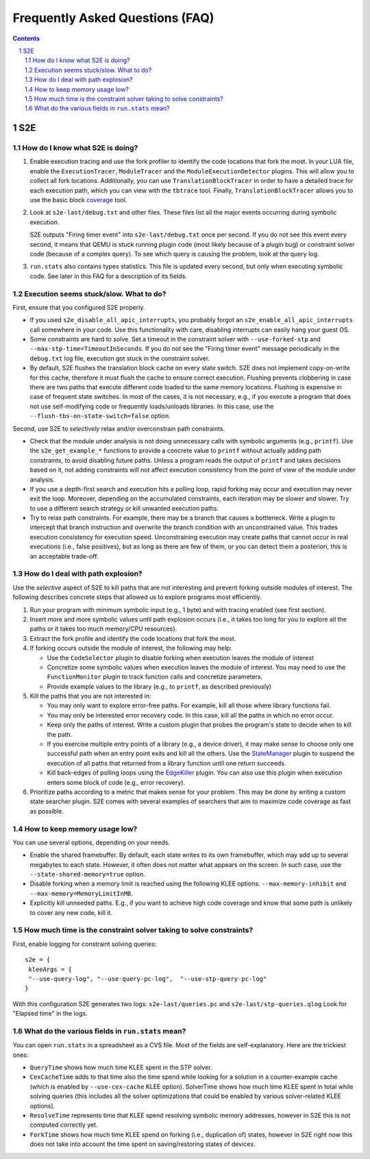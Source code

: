 ======================================
Frequently Asked Questions (FAQ)
======================================

.. contents::
.. sectnum::

S2E
===


How do I know what S2E is doing?
--------------------------------

1. Enable execution tracing and use the fork profiler to identify the code locations that fork the most.
   In your LUA file, enable the ``ExecutionTracer``, ``ModuleTracer`` and the ``ModuleExecutionDetector`` plugins.
   This will allow you to collect all fork locations. Additionally, you can use ``TranslationBlockTracer``  in order to
   have a detailed trace for each execution path, which you can view with the ``tbtrace`` tool. Finally, ``TranslationBlockTracer``
   allows you to use the basic block `coverage <Tools/CoverageGenerator.html>`_ tool.

2. Look at ``s2e-last/debug.txt`` and other files.
   These files list all the major events occurring during symbolic execution.

   S2E outputs "Firing timer event" into ``s2e-last/debug.txt`` once per second.
   If you do not see this event every second,
   it means that QEMU is stuck running plugin code (most likely because of a plugin bug)
   or constraint solver code (because of a complex query).
   To see which query is causing the problem, look at the query log.

3. ``run.stats`` also contains types statistics. This file is updated every second,
   but only when executing symbolic code. See later in this FAQ for a description of its fields.



Execution seems stuck/slow. What to do?
---------------------------------------

First, ensure that you configured S2E properly.

* If you used ``s2e_disable_all_apic_interrupts``, you probably forgot an ``s2e_enable_all_apic_interrupts`` call somewhere in your code.
  Use this functionality with care, disabling interrupts can easily hang your guest OS.

* Some constraints are hard to solve. Set a timeout in the constraint solver with ``--use-forked-stp`` and ``--max-stp-time=TimeoutInSeconds``.
  If you do not see the "Firing timer event" message periodically in the ``debug.txt`` log file, execution got stuck in the
  constraint solver.


* By default, S2E flushes the translation block cache on every state switch.
  S2E does not implement copy-on-write for this cache, therefore it must flush
  the cache to ensure correct execution. Flushing prevents clobbering in case
  there are two paths that execute different code loaded to the same memory locations.
  Flushing is expensive in case of frequent state switches. In most of the cases, it is not necessary, e.g., if you
  execute a program that does not use self-modifying code or frequently loads/unloads libraries. In this case,
  use the ``--flush-tbs-on-state-switch=false`` option.


Second, use S2E to *selectively* relax and/or overconstrain path constraints.

* Check that the module under analysis is not doing unnecessary calls with symbolic arguments (e.g., ``printf``).
  Use the ``s2e_get_example_*`` functions to provide a concrete value to ``printf``  without actually adding path
  constraints, to avoid disabling future paths. Unless a program reads the output of ``printf`` and takes decisions
  based on it, not adding constraints will not affect execution consistency from the point of view of the module under analysis.

* If you use a depth-first search and execution hits a polling loop, rapid forking may occur and execution may never exit the loop.
  Moreover, depending on the accumulated constraints, each iteration may be slower and slower.
  Try to use a different search strategy or kill unwanted execution paths.

* Try to relax path constraints. For example, there may be a branch that causes a bottleneck. Write a plugin to intercept
  that branch instruction and overwrite the branch condition with an unconstrained value. This trades execution consistency
  for execution speed. Unconstraining execution may create paths that cannot occur in real executions (i.e., false positives), but as long as there
  are few of them, or you can detect them a posteriori, this is an acceptable trade-off.


How do I deal with path explosion?
-----------------------------------

Use the *selective* aspect of S2E to kill paths that are not interesting and prevent forking outside modules of interest.
The following describes concrete steps that allowed us to explore programs most efficiently.

1. Run your program with minimum symbolic input (e.g., 1 byte) and with tracing enabled (see first section).

2. Insert more and more symbolic values until path explosion occurs (i.e., it takes too long for you to explore all the paths
   or it takes too much memory/CPU resources).

3. Extract the fork profile and identify the code locations that fork the most.

4. If forking occurs outside the module of interest, the following may help:

   * Use the ``CodeSelector`` plugin to disable forking when execution leaves the module of interest
   * Concretize some symbolic values when execution leaves the module of interest. You may need to use the ``FunctionMonitor`` plugin
     to track function calls and concretize parameters.
   * Provide example values to the library (e.g., to ``printf``, as described previously)

5. Kill the paths that you are not interested in:

   * You may only want to explore error-free paths. For example, kill all those where library functions fail.
   * You may only be interested error recovery code. In this case, kill all the paths in which no error occur.
   * Keep only the paths of interest. Write a custom plugin that probes the program's state to decide when to kill the path.
   * If you exercise multiple entry points of a library (e.g., a device driver), it may make sense to choose only
     one successful path when an entry point exits and kill all the others. Use the `StateManager <Plugins/StateManager.html>`_ plugin to suspend
     the execution of all paths that returned from a library function until one return succeeds.
   * Kill back-edges of polling loops using the `EdgeKiller <Plugins/EdgeKiller.html>`_ plugin. You can also use
     this plugin when execution enters some block of code (e.g., error recovery).

6. Prioritize paths according to a metric that makes sense for your problem.
   This may be done by writing a custom state searcher plugin. S2E comes with several examples of searchers that aim to maximize code coverage
   as fast as possible.



How to keep memory usage low?
-------------------------------
You can use several options, depending on your needs.

*  Enable the shared framebuffer. By default, each state writes to its own framebuffer, which
   may add up to several megabytes to each state. However, it often does not matter what appears on
   the screen. In such case, use the ``--state-shared-memory=true`` option.

*  Disable forking when a memory limit is reached
   using the following KLEE options: ``--max-memory-inhibit`` and  ``--max-memory=MemoryLimitInMB``.

*  Explicitly kill unneeded paths. E.g., if you want to achieve high code coverage and
   know that some path is unlikely to cover any new code, kill it.


How much time is the constraint solver taking to solve constraints?
-------------------------------------------------------------------

First, enable logging for constraint solving queries:

::

   s2e = {
    kleeArgs = {
    "--use-query-log", "--use-query-pc-log",  "--use-stp-query-pc-log"
   }

With this configuration S2E generates two logs: ``s2e-last/queries.pc`` and ``s2e-last/stp-queries.qlog``
Look for "Elapsed time" in the logs.


What do the various fields in ``run.stats`` mean?
-------------------------------------------------

You can open ``run.stats`` in a spreadsheet as a CVS file.
Most of the fields are self-explanatory. Here are the trickiest ones:

* ``QueryTime`` shows how much time KLEE spent in the STP solver.

* ``CexCacheTime`` adds to that time also the time spend while looking
  for a solution in a counter-example cache (which is enabled by ``--use-cex-cache`` KLEE option).
  SolverTime shows how much time KLEE spent in total while solving queries
  (this includes all the solver optimizations that could be enabled by various solver-related KLEE options).


* ``ResolveTime`` represents time that KLEE spend resolving symbolic
  memory addresses, however in S2E this is not computed correctly yet.


* ``ForkTime`` shows how much time KLEE spend on forking (i.e., duplication of) states,
  however in S2E right now this does not take into account the time spent on saving/restoring states of devices.

